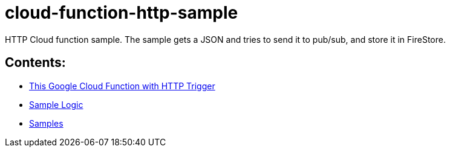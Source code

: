 = cloud-function-http-sample

HTTP Cloud function sample. The sample gets a JSON and tries to send it to pub/sub, and store it in FireStore.

== Contents:
* xref:http_trigger.adoc[This Google Cloud Function with HTTP Trigger]
* xref:sample_logic.adoc[Sample Logic]
* xref:samples.adoc[Samples]
